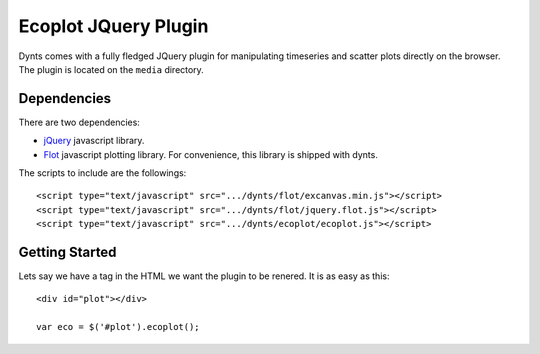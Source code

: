 .. _ecoplot-web:

=========================
Ecoplot JQuery Plugin
=========================

Dynts comes with a fully fledged JQuery plugin for manipulating timeseries and scatter plots
directly on the browser. The plugin is located on the ``media`` directory.

Dependencies
==========================
There are two dependencies:

* jQuery__ javascript library.
* Flot__ javascript plotting library. For convenience, this library is shipped with dynts.

__ http://jquery.com/
__ http://code.google.com/p/flot/

The scripts to include are the followings::

	<script type="text/javascript" src=".../dynts/flot/excanvas.min.js"></script>
	<script type="text/javascript" src=".../dynts/flot/jquery.flot.js"></script>
	<script type="text/javascript" src=".../dynts/ecoplot/ecoplot.js"></script>
	
	
Getting Started
==========================
Lets say we have a tag in the HTML we want the plugin to be renered.
It is as easy as this::

	<div id="plot"></div>

	var eco = $('#plot').ecoplot();
	






